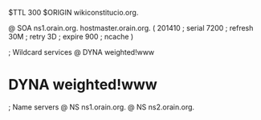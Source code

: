 $TTL 300
$ORIGIN wikiconstitucio.org.

@	SOA ns1.orain.org. hostmaster.orain.org. (
	201410	; serial
	7200	; refresh
	30M	; retry
	3D	; expire
	900	; ncache
)

; Wildcard services
@	DYNA	weighted!www
*	DYNA	weighted!www

; Name servers
@	NS	ns1.orain.org.
@	NS	ns2.orain.org.
